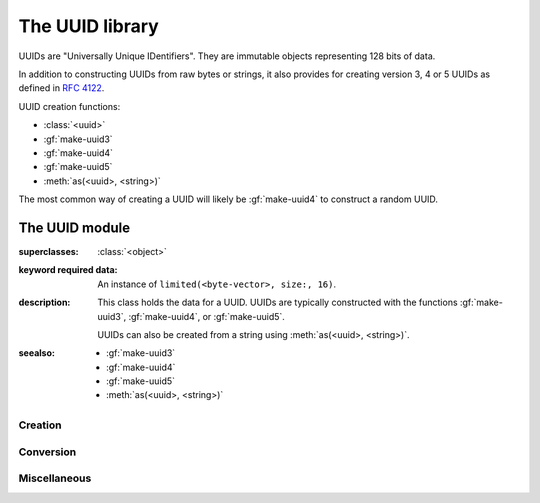 ****************
The UUID library
****************

.. current-library:: uuid

UUIDs are "Universally Unique IDentifiers". They are immutable objects
representing 128 bits of data.

In addition to constructing UUIDs from raw bytes or strings, it also
provides for creating version 3, 4 or 5 UUIDs as defined in `RFC 4122`_.

UUID creation functions:

- :class:`<uuid>`
- :gf:`make-uuid3`
- :gf:`make-uuid4`
- :gf:`make-uuid5`
- :meth:`as(<uuid>, <string>)`

The most common way of creating a UUID will likely be :gf:`make-uuid4`
to construct a random UUID.

The UUID module
===============

.. current-module:: uuid

.. class:: <uuid>

   :superclasses: :class:`<object>`

   :keyword required data: An instance of ``limited(<byte-vector>, size:, 16)``.

   :description:

     This class holds the data for a UUID. UUIDs are typically constructed with
     the functions :gf:`make-uuid3`, :gf:`make-uuid4`, or :gf:`make-uuid5`.

     UUIDs can also be created from a string using :meth:`as(<uuid>, <string>)`.

   :seealso:

     - :gf:`make-uuid3`
     - :gf:`make-uuid4`
     - :gf:`make-uuid5`
     - :meth:`as(<uuid>, <string>)`

.. constant:: $nil-uuid

   :type: :class:`<uuid>`
   :value: `make(<uuid>, data: make(<byte-vector>, size: 16, fill: 0))`

   :description:

     This is a UUID where all of the bits are ``0``.

Creation
--------

.. generic-function:: make-uuid3

   :signature: make-uuid3 (namespace name) => (uuid)

   :parameter namespace: An instance of :class:`<uuid>`.
   :parameter name: An instance of :class:`<string>`.
   :value uuid: An instance of :class:`<uuid>`.

   :description:

     Construct a version 3 UUID that is the MD5 hash of a *namespace*
     and *name*. Predefined namespaces are available as :const:`$namespace-dns`,
     :const:`$namespace-url`, :const:`$namespace-iso-oid`, and
     :const:`$namespace-x500`.

   :example:

     .. code-block:: dylan

        let uuid = make-uuid3($namespace-url,
                              "http://github.com/dylan-foundry/uuid");

   :seealso:

     - :gf:`make-uuid4`
     - :gf:`make-uuid5`
     - :const:`$namespace-dns`
     - :const:`$namespace-url`
     - :const:`$namespace-iso-oid`
     - :const:`$namespace-x500`

.. generic-function:: make-uuid4

   :signature: make-uuid4 () => (uuid)

   :value uuid: An instance of :class:`<uuid>`.

   :description:

     Construct a version 4 UUID that uses random data.

   :example:

     .. code-block:: dylan

        let uuid = make-uuid4();

   :seealso:

     - :gf:`make-uuid3`
     - :gf:`make-uuid5`

.. generic-function:: make-uuid5

   :signature: make-uuid5 (namespace name) => (uuid)

   :parameter namespace: An instance of :class:`<uuid>`.
   :parameter name: An instance of :class:`<string>`.
   :value uuid: An instance of :class:`<uuid>`.

   :description:

     Construct a version 5 UUID that is the SHA1 hash of a *namespace*
     and *name*. Predefined namespaces are available as :const:`$namespace-dns`,
     :const:`$namespace-url`, :const:`$namespace-iso-oid`, and
     :const:`$namespace-x500`.

   :example:

     .. code-block:: dylan

        let uuid = make-uuid5($namespace-dns, "opendylan.org");

   :seealso:

     - :gf:`make-uuid3`
     - :gf:`make-uuid4`
     - :const:`$namespace-dns`
     - :const:`$namespace-url`
     - :const:`$namespace-iso-oid`
     - :const:`$namespace-x500`

Conversion
----------

.. method:: as
   :specializer: <uuid>, <string>

   :signature: as(<uuid>, *string*) => *uuid*

   :parameter type: This must be :class:`<uuid>`.
   :parameter string: An instance of :class:`<string>`.
   :value uuid: An instance of :class:`<uuid>`.

   :description:

     Convert a string into a UUID. The string must only contain
     hexadecimal digits and, excluding dashes, must be only 32
     characters long.

   :example:

     .. code-block:: dylan

        let uuid = as(<uuid>, "4699DE5F-1F40-41B8-AB8D-55CCA1A6C9E9");

.. method:: as
   :specializer: <string>, <uuid>

   :signature: as(<string>, *uuid*) => *string*

   :parameter type: This must be :class:`<string>`.
   :parameter uuid: An instance of :class:`<uuid>`.
   :value string: An instance of :class:`<string>`.

   :description:

     Convert a UUID into a human readable string.

   :example:

     .. code-block:: dylan-console

        ? as(<string>, uuid)
        => "4699DE5F-1F40-41B8-AB8D-55CCA1A6C9E9"

Miscellaneous
-------------

.. constant:: $namespace-dns

   :type: :class:`<uuid>`
   :value: ``as(<uuid>, "6ba7b810-9dad-11d1-80b4-00c04fd430c8")``

   :description:

     A predefined namespace UUID that can be used with :gf:`make-uuid3` or
     :gf:`make-uuid5`. This namespace UUID is as it is specified in `RFC 4122`_.

     When used to create a UUID, the associated *name* should be a fully
     qualified domain name.

   :seealso:

     - :gf:`make-uuid3`
     - :gf:`make-uuid5`
     - :const:`$namespace-url`
     - :const:`$namespace-iso-oid`
     - :const:`$namespace-x500`

.. constant:: $namespace-iso-oid

   :type: :class:`<uuid>`
   :value: ``as(<uuid>, "6ba7b812-9dad-11d1-80b4-00c04fd430c8")``

   :description:

     A predefined namespace UUID that can be used with :gf:`make-uuid3` or
     :gf:`make-uuid5`. This namespace UUID is as it is specified in `RFC 4122`_.

     When used to create a UUID, the associated *name* should be an ISO OID.

   :seealso:

     - :gf:`make-uuid3`
     - :gf:`make-uuid5`
     - :const:`$namespace-dns`
     - :const:`$namespace-url`
     - :const:`$namespace-x500`

.. constant:: $namespace-url

   :type: :class:`<uuid>`
   :value: ``as(<uuid>, "6ba7b811-9dad-11d1-80b4-00c04fd430c8")``

   :description:

     A predefined namespace UUID that can be used with :gf:`make-uuid3` or
     :gf:`make-uuid5`. This namespace UUID is as it is specified in `RFC 4122`_.

     When used to create a UUID, the associated *name* should be a URL.

   :seealso:

     - :gf:`make-uuid3`
     - :gf:`make-uuid5`
     - :const:`$namespace-dns`
     - :const:`$namespace-iso-oid`
     - :const:`$namespace-x500`

.. constant:: $namespace-x500

   :type: :class:`<uuid>`
   :value: ``as(<uuid>, "6ba7b814-9dad-11d1-80b4-00c04fd430c8")``

   :description:

     A predefined namespace UUID that can be used with :gf:`make-uuid3` or
     :gf:`make-uuid5`. This namespace UUID is as it is specified in `RFC 4122`_.

     When used to create a UUID, the associated *name* should be an X.500 DN
     in DER or a text output format.

   :seealso:

     - :gf:`make-uuid3`
     - :gf:`make-uuid5`
     - :const:`$namespace-dns`
     - :const:`$namespace-url`
     - :const:`$namespace-iso-oid`

.. generic-function:: rfc4122-variant?

   :signature: rfc4122-variant? (uuid) => (res)

   :parameter uuid: An instance of :class:`<uuid>`.
   :value res: An instance of :class:`<boolean>`.

   :description:

     Identify whether or not the given *uuid* is one of the
     variants defined in `RFC 4122`_.

   :example:

     .. code-block:: dylan-console

        ? let uuid = make-uuid4();
        ? rfc4122-variant?(uuid)
        => #t

.. generic-function:: rfc4122-version

   :signature: rfc4122-version (uuid) => (res)

   :parameter uuid: An instance of :class:`<uuid>`.
   :value res: An instance of :class:`<integer>`.

   :description:

     If the given *uuid* is one of the variants defined in `RFC 4122`_,
     this will return which version it is.

     If the *uuid* is not a variant from `RFC 4122`_, the results of this
     function are undefined.

   :example:

     .. code-block:: dylan-console

        ? let uuid = make-uuid4();
        ? rfc4122-version(uuid)
        => 4

.. generic-function:: uuid-data

   :signature: uuid-data (uuid) => (data)

   :parameter uuid: An instance of :class:`<uuid>`.
   :value data: An instance of ``limited(<byte-vector>, size:, 16)``.

   :description:

     Return the byte vector containing the immutable data for the
     *uuid*.

.. _RFC 4122: https://tools.ietf.org/html/rfc4122.html
